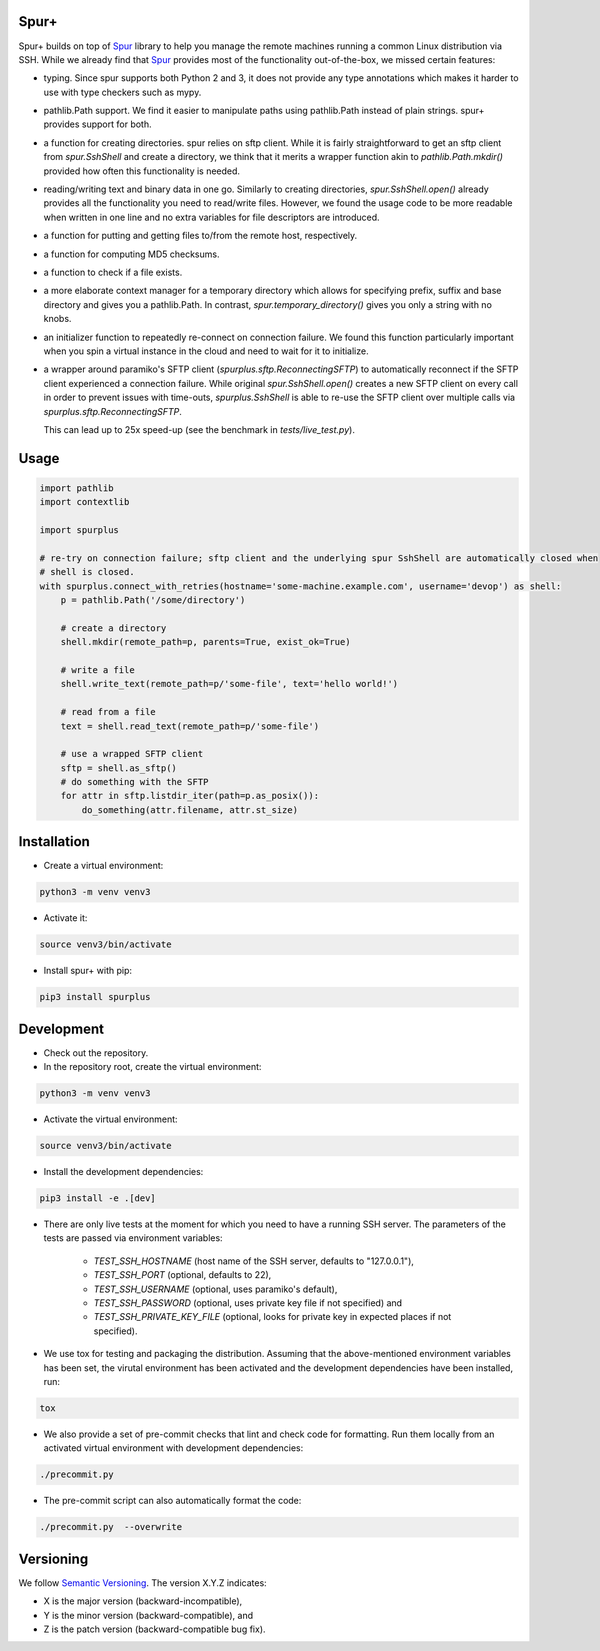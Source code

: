 Spur+
=====

Spur+ builds on top of Spur_ library to help you manage the remote machines running a common Linux distribution via SSH.
While we already find that Spur_ provides most of the functionality out-of-the-box, we missed certain features:

- typing. Since spur supports both Python 2 and 3, it does not provide any type annotations which makes it harder to use
  with type checkers such as mypy.

- pathlib.Path support. We find it easier to manipulate paths using pathlib.Path instead of plain strings. spur+
  provides support for both.

- a function for creating directories. spur relies on sftp client. While it is fairly straightforward to get an sftp
  client from `spur.SshShell` and create a directory, we think that it merits a wrapper function akin to
  `pathlib.Path.mkdir()` provided how often this functionality is needed.

- reading/writing text and binary data in one go. Similarly to creating directories, `spur.SshShell.open()` already
  provides all the functionality you need to read/write files. However, we found the usage code to be more readable when
  written in one line and no extra variables for file descriptors are introduced.

- a function for putting and getting files to/from the remote host, respectively.

- a function for computing MD5 checksums.

- a function to check if a file exists.

- a more elaborate context manager for a temporary directory which allows for specifying prefix, suffix and
  base directory and gives you a pathlib.Path. In contrast, `spur.temporary_directory()` gives you only a string with
  no knobs.

- an initializer function to repeatedly re-connect on connection failure. We found this function particularly important
  when you spin a virtual instance in the cloud and need to wait for it to initialize.

- a wrapper around paramiko's SFTP client (`spurplus.sftp.ReconnectingSFTP`) to automatically reconnect if the SFTP
  client experienced a connection failure. While original `spur.SshShell.open()` creates a new SFTP client on every
  call in order to prevent issues with time-outs, `spurplus.SshShell` is able to re-use the SFTP client over multiple
  calls via `spurplus.sftp.ReconnectingSFTP`.

  This can lead up to 25x speed-up (see the benchmark in `tests/live_test.py`).

.. _Spur: https://github.com/mwilliamson/spur.py

Usage
=====
.. code-block:: python

    import pathlib
    import contextlib

    import spurplus

    # re-try on connection failure; sftp client and the underlying spur SshShell are automatically closed when
    # shell is closed.
    with spurplus.connect_with_retries(hostname='some-machine.example.com', username='devop') as shell:
        p = pathlib.Path('/some/directory')

        # create a directory
        shell.mkdir(remote_path=p, parents=True, exist_ok=True)

        # write a file
        shell.write_text(remote_path=p/'some-file', text='hello world!')

        # read from a file
        text = shell.read_text(remote_path=p/'some-file')

        # use a wrapped SFTP client
        sftp = shell.as_sftp()
        # do something with the SFTP
        for attr in sftp.listdir_iter(path=p.as_posix()):
            do_something(attr.filename, attr.st_size)


Installation
============

* Create a virtual environment:

.. code-block:: bash

    python3 -m venv venv3

* Activate it:

.. code-block:: bash

    source venv3/bin/activate

* Install spur+ with pip:

.. code-block:: bash

    pip3 install spurplus

Development
===========

* Check out the repository.

* In the repository root, create the virtual environment:

.. code-block:: bash

    python3 -m venv venv3

* Activate the virtual environment:

.. code-block:: bash

    source venv3/bin/activate

* Install the development dependencies:

.. code-block:: bash

    pip3 install -e .[dev]

* There are only live tests at the moment for which you need to have a running SSH server. The parameters of the tests
  are passed via environment variables:

    * `TEST_SSH_HOSTNAME` (host name of the SSH server, defaults to "127.0.0.1"),
    * `TEST_SSH_PORT` (optional, defaults to 22),
    * `TEST_SSH_USERNAME` (optional, uses paramiko's default),
    * `TEST_SSH_PASSWORD` (optional, uses private key file if not specified) and
    * `TEST_SSH_PRIVATE_KEY_FILE` (optional, looks for private key in expected places if not specified).

* We use tox for testing and packaging the distribution. Assuming that the above-mentioned environment variables has
  been set, the virutal environment has been activated and the development dependencies have been installed, run:

.. code-block:: bash

    tox

* We also provide a set of pre-commit checks that lint and check code for formatting. Run them locally from an activated
  virtual environment with development dependencies:

.. code-block:: bash

    ./precommit.py

* The pre-commit script can also automatically format the code:

.. code-block:: bash

    ./precommit.py  --overwrite

Versioning
==========
We follow `Semantic Versioning <http://semver.org/spec/v1.0.0.html>`_. The version X.Y.Z indicates:

* X is the major version (backward-incompatible),
* Y is the minor version (backward-compatible), and
* Z is the patch version (backward-compatible bug fix).